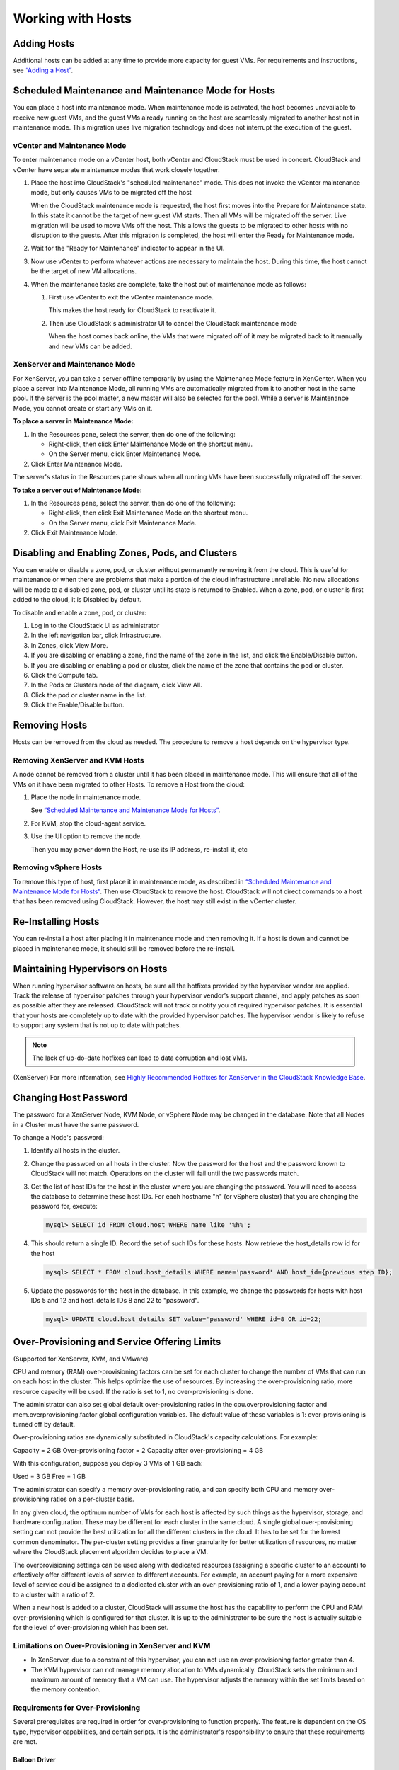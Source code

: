 .. Licensed to the Apache Software Foundation (ASF) under one
   or more contributor license agreements.  See the NOTICE file
   distributed with this work for additional information#
   regarding copyright ownership.  The ASF licenses this file
   to you under the Apache License, Version 2.0 (the
   "License"); you may not use this file except in compliance
   with the License.  You may obtain a copy of the License at
   http://www.apache.org/licenses/LICENSE-2.0
   Unless required by applicable law or agreed to in writing,
   software distributed under the License is distributed on an
   "AS IS" BASIS, WITHOUT WARRANTIES OR CONDITIONS OF ANY
   KIND, either express or implied.  See the License for the
   specific language governing permissions and limitations
   under the License.
   

Working with Hosts
==================

Adding Hosts
------------

Additional hosts can be added at any time to provide more capacity for
guest VMs. For requirements and instructions, see 
`“Adding a Host” <http://docs.cloudstack.apache.org/projects/cloudstack-installation/en/latest/configuration.html#adding-a-host>`_.


Scheduled Maintenance and Maintenance Mode for Hosts
----------------------------------------------------

You can place a host into maintenance mode. When maintenance mode is
activated, the host becomes unavailable to receive new guest VMs, and
the guest VMs already running on the host are seamlessly migrated to
another host not in maintenance mode. This migration uses live migration
technology and does not interrupt the execution of the guest.


vCenter and Maintenance Mode
~~~~~~~~~~~~~~~~~~~~~~~~~~~~

To enter maintenance mode on a vCenter host, both vCenter and CloudStack
must be used in concert. CloudStack and vCenter have separate
maintenance modes that work closely together.

#. Place the host into CloudStack's "scheduled maintenance" mode. This
   does not invoke the vCenter maintenance mode, but only causes VMs to
   be migrated off the host

   When the CloudStack maintenance mode is requested, the host first
   moves into the Prepare for Maintenance state. In this state it cannot
   be the target of new guest VM starts. Then all VMs will be migrated
   off the server. Live migration will be used to move VMs off the host.
   This allows the guests to be migrated to other hosts with no
   disruption to the guests. After this migration is completed, the host
   will enter the Ready for Maintenance mode.

#. Wait for the "Ready for Maintenance" indicator to appear in the UI.

#. Now use vCenter to perform whatever actions are necessary to maintain
   the host. During this time, the host cannot be the target of new VM
   allocations.

#. When the maintenance tasks are complete, take the host out of
   maintenance mode as follows:

   #. First use vCenter to exit the vCenter maintenance mode.

      This makes the host ready for CloudStack to reactivate it.

   #. Then use CloudStack's administrator UI to cancel the CloudStack
      maintenance mode

      When the host comes back online, the VMs that were migrated off of
      it may be migrated back to it manually and new VMs can be added.


XenServer and Maintenance Mode
~~~~~~~~~~~~~~~~~~~~~~~~~~~~~~

For XenServer, you can take a server offline temporarily by using the
Maintenance Mode feature in XenCenter. When you place a server into
Maintenance Mode, all running VMs are automatically migrated from it to
another host in the same pool. If the server is the pool master, a new
master will also be selected for the pool. While a server is Maintenance
Mode, you cannot create or start any VMs on it.

**To place a server in Maintenance Mode:**

#. In the Resources pane, select the server, then do one of the
   following:

   -  Right-click, then click Enter Maintenance Mode on the shortcut
      menu.

   -  On the Server menu, click Enter Maintenance Mode.

#. Click Enter Maintenance Mode.

The server's status in the Resources pane shows when all running VMs
have been successfully migrated off the server.

**To take a server out of Maintenance Mode:**

#. In the Resources pane, select the server, then do one of the
   following:

   -  Right-click, then click Exit Maintenance Mode on the shortcut
      menu.

   -  On the Server menu, click Exit Maintenance Mode.

#. Click Exit Maintenance Mode.


Disabling and Enabling Zones, Pods, and Clusters
------------------------------------------------

You can enable or disable a zone, pod, or cluster without permanently
removing it from the cloud. This is useful for maintenance or when there
are problems that make a portion of the cloud infrastructure unreliable.
No new allocations will be made to a disabled zone, pod, or cluster
until its state is returned to Enabled. When a zone, pod, or cluster is
first added to the cloud, it is Disabled by default.

To disable and enable a zone, pod, or cluster:

#. Log in to the CloudStack UI as administrator

#. In the left navigation bar, click Infrastructure.

#. In Zones, click View More.

#. If you are disabling or enabling a zone, find the name of the zone in
   the list, and click the Enable/Disable button. |enable-disable.png|

#. If you are disabling or enabling a pod or cluster, click the name of
   the zone that contains the pod or cluster.

#. Click the Compute tab.

#. In the Pods or Clusters node of the diagram, click View All.

#. Click the pod or cluster name in the list.

#. Click the Enable/Disable button. |enable-disable.png|


Removing Hosts
--------------

Hosts can be removed from the cloud as needed. The procedure to remove a
host depends on the hypervisor type.


Removing XenServer and KVM Hosts
~~~~~~~~~~~~~~~~~~~~~~~~~~~~~~~~

A node cannot be removed from a cluster until it has been placed in
maintenance mode. This will ensure that all of the VMs on it have been
migrated to other Hosts. To remove a Host from the cloud:

#. Place the node in maintenance mode.

   See `“Scheduled Maintenance and Maintenance Mode for
   Hosts” <#scheduled-maintenance-and-maintenance-mode-for-hosts>`_.

#. For KVM, stop the cloud-agent service.

#. Use the UI option to remove the node.

   Then you may power down the Host, re-use its IP address, re-install
   it, etc


Removing vSphere Hosts
~~~~~~~~~~~~~~~~~~~~~~

To remove this type of host, first place it in maintenance mode, as
described in `“Scheduled Maintenance and Maintenance Mode
for Hosts” <#scheduled-maintenance-and-maintenance-mode-for-hosts>`_. Then use
CloudStack to remove the host. CloudStack will not direct commands to a
host that has been removed using CloudStack. However, the host may still
exist in the vCenter cluster.


Re-Installing Hosts
-------------------

You can re-install a host after placing it in maintenance mode and then
removing it. If a host is down and cannot be placed in maintenance mode,
it should still be removed before the re-install.


Maintaining Hypervisors on Hosts
--------------------------------

When running hypervisor software on hosts, be sure all the hotfixes
provided by the hypervisor vendor are applied. Track the release of
hypervisor patches through your hypervisor vendor’s support channel, and
apply patches as soon as possible after they are released. CloudStack
will not track or notify you of required hypervisor patches. It is
essential that your hosts are completely up to date with the provided
hypervisor patches. The hypervisor vendor is likely to refuse to support
any system that is not up to date with patches.

.. note:: 
   The lack of up-do-date hotfixes can lead to data corruption and lost VMs.

(XenServer) For more information, see 
`Highly Recommended Hotfixes for XenServer in the CloudStack Knowledge Base 
<http://docs.cloudstack.org/Knowledge_Base/Possible_VM_corruption_if_XenServer_Hotfix_is_not_Applied/Highly_Recommended_Hotfixes_for_XenServer_5.6_SP2>`_.


Changing Host Password
----------------------

The password for a XenServer Node, KVM Node, or vSphere Node may be
changed in the database. Note that all Nodes in a Cluster must have the
same password.

To change a Node's password:

#. Identify all hosts in the cluster.

#. Change the password on all hosts in the cluster. Now the password for
   the host and the password known to CloudStack will not match.
   Operations on the cluster will fail until the two passwords match.

#. Get the list of host IDs for the host in the cluster where you are
   changing the password. You will need to access the database to
   determine these host IDs. For each hostname "h" (or vSphere cluster)
   that you are changing the password for, execute:

   .. code:: bash

      mysql> SELECT id FROM cloud.host WHERE name like '%h%';

#. This should return a single ID. Record the set of such IDs for these
   hosts. Now retrieve the host_details row id for the host

   .. code:: bash

      mysql> SELECT * FROM cloud.host_details WHERE name='password' AND host_id={previous step ID}; 

#. Update the passwords for the host in the database. In this example,
   we change the passwords for hosts with host IDs 5 and 12 and host_details IDs 8 and 22 to
   "password".

   .. code:: bash

      mysql> UPDATE cloud.host_details SET value='password' WHERE id=8 OR id=22;


Over-Provisioning and Service Offering Limits
---------------------------------------------

(Supported for XenServer, KVM, and VMware)

CPU and memory (RAM) over-provisioning factors can be set for each
cluster to change the number of VMs that can run on each host in the
cluster. This helps optimize the use of resources. By increasing the
over-provisioning ratio, more resource capacity will be used. If the
ratio is set to 1, no over-provisioning is done.

The administrator can also set global default over-provisioning ratios
in the cpu.overprovisioning.factor and mem.overprovisioning.factor
global configuration variables. The default value of these variables is
1: over-provisioning is turned off by default.

Over-provisioning ratios are dynamically substituted in CloudStack's
capacity calculations. For example:

Capacity = 2 GB
Over-provisioning factor = 2
Capacity after over-provisioning = 4 GB

With this configuration, suppose you deploy 3 VMs of 1 GB each:

Used = 3 GB
Free = 1 GB

The administrator can specify a memory over-provisioning ratio, and can
specify both CPU and memory over-provisioning ratios on a per-cluster
basis.

In any given cloud, the optimum number of VMs for each host is affected
by such things as the hypervisor, storage, and hardware configuration.
These may be different for each cluster in the same cloud. A single
global over-provisioning setting can not provide the best utilization
for all the different clusters in the cloud. It has to be set for the
lowest common denominator. The per-cluster setting provides a finer
granularity for better utilization of resources, no matter where the
CloudStack placement algorithm decides to place a VM.

The overprovisioning settings can be used along with dedicated resources
(assigning a specific cluster to an account) to effectively offer
different levels of service to different accounts. For example, an
account paying for a more expensive level of service could be assigned
to a dedicated cluster with an over-provisioning ratio of 1, and a
lower-paying account to a cluster with a ratio of 2.

When a new host is added to a cluster, CloudStack will assume the host
has the capability to perform the CPU and RAM over-provisioning which is
configured for that cluster. It is up to the administrator to be sure
the host is actually suitable for the level of over-provisioning which
has been set.


Limitations on Over-Provisioning in XenServer and KVM
~~~~~~~~~~~~~~~~~~~~~~~~~~~~~~~~~~~~~~~~~~~~~~~~~~~~~

-  In XenServer, due to a constraint of this hypervisor, you can not use
   an over-provisioning factor greater than 4.

-  The KVM hypervisor can not manage memory allocation to VMs
   dynamically. CloudStack sets the minimum and maximum amount of memory
   that a VM can use. The hypervisor adjusts the memory within the set
   limits based on the memory contention.


Requirements for Over-Provisioning
~~~~~~~~~~~~~~~~~~~~~~~~~~~~~~~~~~

Several prerequisites are required in order for over-provisioning to
function properly. The feature is dependent on the OS type, hypervisor
capabilities, and certain scripts. It is the administrator's
responsibility to ensure that these requirements are met.


Balloon Driver
^^^^^^^^^^^^^^

All VMs should have a balloon driver installed in them. The hypervisor
communicates with the balloon driver to free up and make the memory
available to a VM.


XenServer
'''''''''

The balloon driver can be found as a part of xen pv or PVHVM drivers.
The xen pvhvm drivers are included in upstream linux kernels 2.6.36+.


VMware
''''''

The balloon driver can be found as a part of the VMware tools. All the
VMs that are deployed in a over-provisioned cluster should have the
VMware tools installed.


KVM
'''

All VMs are required to support the virtio drivers. These drivers are
installed in all Linux kernel versions 2.6.25 and greater. The
administrator must set CONFIG\_VIRTIO\_BALLOON=y in the virtio
configuration.


Hypervisor capabilities
^^^^^^^^^^^^^^^^^^^^^^^

The hypervisor must be capable of using the memory ballooning.


XenServer
'''''''''

The DMC (Dynamic Memory Control) capability of the hypervisor should be
enabled. Only XenServer Advanced and above versions have this feature.


VMware, KVM
'''''''''''

Memory ballooning is supported by default.


Setting Over-Provisioning Ratios
~~~~~~~~~~~~~~~~~~~~~~~~~~~~~~~~

There are two ways the root admin can set CPU and RAM over-provisioning
ratios. First, the global configuration settings
cpu.overprovisioning.factor and mem.overprovisioning.factor will be
applied when a new cluster is created. Later, the ratios can be modified
for an existing cluster.

Only VMs deployed after the change are affected by the new setting. If
you want VMs deployed before the change to adopt the new
over-provisioning ratio, you must stop and restart the VMs. When this is
done, CloudStack recalculates or scales the used and reserved capacities
based on the new over-provisioning ratios, to ensure that CloudStack is
correctly tracking the amount of free capacity.

.. note:: 
   It is safer not to deploy additional new VMs while the capacity 
   recalculation is underway, in case the new values for available 
   capacity are not high enough to accommodate the new VMs. Just wait 
   for the new used/available values to become available, to be sure 
   there is room for all the new VMs you want.

To change the over-provisioning ratios for an existing cluster:

#. Log in as administrator to the CloudStack UI.

#. In the left navigation bar, click Infrastructure.

#. Under Clusters, click View All.

#. Select the cluster you want to work with, and click the Edit button.

#. Fill in your desired over-provisioning multipliers in the fields CPU
   overcommit ratio and RAM overcommit ratio. The value which is
   intially shown in these fields is the default value inherited from
   the global configuration settings.

   .. note:: 
      In XenServer, due to a constraint of this hypervisor, you can not 
      use an over-provisioning factor greater than 4.


Service Offering Limits and Over-Provisioning
~~~~~~~~~~~~~~~~~~~~~~~~~~~~~~~~~~~~~~~~~~~~~

Service offering limits (e.g. 1 GHz, 1 core) are strictly enforced for
core count. For example, a guest with a service offering of one core
will have only one core available to it regardless of other activity on
the Host.

Service offering limits for gigahertz are enforced only in the presence
of contention for CPU resources. For example, suppose that a guest was
created with a service offering of 1 GHz on a Host that has 2 GHz cores,
and that guest is the only guest running on the Host. The guest will
have the full 2 GHz available to it. When multiple guests are attempting
to use the CPU a weighting factor is used to schedule CPU resources. The
weight is based on the clock speed in the service offering. Guests
receive a CPU allocation that is proportionate to the GHz in the service
offering. For example, a guest created from a 2 GHz service offering
will receive twice the CPU allocation as a guest created from a 1 GHz
service offering. CloudStack does not perform memory over-provisioning.


VLAN Provisioning
-----------------

CloudStack automatically creates and destroys interfaces bridged to
VLANs on the hosts. In general the administrator does not need to manage
this process.

CloudStack manages VLANs differently based on hypervisor type. For
XenServer or KVM, the VLANs are created on only the hosts where they
will be used and then they are destroyed when all guests that require
them have been terminated or moved to another host.

For vSphere the VLANs are provisioned on all hosts in the cluster even
if there is no guest running on a particular Host that requires the
VLAN. This allows the administrator to perform live migration and other
functions in vCenter without having to create the VLAN on the
destination Host. Additionally, the VLANs are not removed from the Hosts
when they are no longer needed.

You can use the same VLANs on different physical networks provided that
each physical network has its own underlying layer-2 infrastructure,
such as switches. For example, you can specify VLAN range 500 to 1000
while deploying physical networks A and B in an Advanced zone setup.
This capability allows you to set up an additional layer-2 physical
infrastructure on a different physical NIC and use the same set of VLANs
if you run out of VLANs. Another advantage is that you can use the same
set of IPs for different customers, each one with their own routers and
the guest networks on different physical NICs.


VLAN Allocation Example
~~~~~~~~~~~~~~~~~~~~~~~

VLANs are required for public and guest traffic. The following is an
example of a VLAN allocation scheme:

=================   =============================   ====================================================================================================
VLAN IDs            Traffic type                    Scope
=================   =============================   ====================================================================================================
less than 500       Management traffic.             Reserved for administrative purposes.  CloudStack software can access this, hypervisors, system VMs.
500-599             VLAN carrying public traffic.   CloudStack accounts.
600-799             VLANs carrying guest traffic.   CloudStack accounts. Account-specific VLAN is chosen from this pool.
800-899             VLANs carrying guest traffic.   CloudStack accounts. Account-specific VLAN chosen by CloudStack admin to assign to that account.
900-999             VLAN carrying guest traffic     CloudStack accounts. Can be scoped by project, domain, or all accounts.
greater than 1000   Reserved for future use
=================   =============================   ====================================================================================================


Adding Non Contiguous VLAN Ranges
~~~~~~~~~~~~~~~~~~~~~~~~~~~~~~~~~

CloudStack provides you with the flexibility to add non contiguous VLAN
ranges to your network. The administrator can either update an existing
VLAN range or add multiple non contiguous VLAN ranges while creating a
zone. You can also use the UpdatephysicalNetwork API to extend the VLAN
range.

#. Log in to the CloudStack UI as an administrator or end user.

#. Ensure that the VLAN range does not already exist.

#. In the left navigation, choose Infrastructure.

#. On Zones, click View More, then click the zone to which you want to
   work with.

#. Click Physical Network.

#. In the Guest node of the diagram, click Configure.

#. Click Edit |edit-icon.png|.

   The VLAN Ranges field now is editable.

#. Specify the start and end of the VLAN range in comma-separated list.

   Specify all the VLANs you want to use, VLANs not specified will be
   removed if you are adding new ranges to the existing list.

#. Click Apply.


Assigning VLANs to Isolated Networks
~~~~~~~~~~~~~~~~~~~~~~~~~~~~~~~~~~~~

CloudStack provides you the ability to control VLAN assignment to
Isolated networks. As a Root admin, you can assign a VLAN ID when a
network is created, just the way it's done for Shared networks.

The former behaviour also is supported — VLAN is randomly allocated to a
network from the VNET range of the physical network when the network
turns to Implemented state. The VLAN is released back to the VNET pool
when the network shuts down as a part of the Network Garbage Collection.
The VLAN can be re-used either by the same network when it is
implemented again, or by any other network. On each subsequent
implementation of a network, a new VLAN can be assigned.

Only the Root admin can assign VLANs because the regular users or domain
admin are not aware of the physical network topology. They cannot even
view what VLAN is assigned to a network.

To enable you to assign VLANs to Isolated networks,

#. Create a network offering by specifying the following:

   -  **Guest Type**: Select Isolated.

   -  **Specify VLAN**: Select the option.

   For more information, see the CloudStack Installation Guide.

#. Using this network offering, create a network.

   You can create a VPC tier or an Isolated network.

#. Specify the VLAN when you create the network.

   When VLAN is specified, a CIDR and gateway are assigned to this
   network and the state is changed to Setup. In this state, the network
   will not be garbage collected.

.. note:: 
   You cannot change a VLAN once it's assigned to the network. The VLAN 
   remains with the network for its entire life cycle.


.. |enable-disable.png| image:: _static/images/enable-disable.png
   :alt: button to enable or disable zone, pod, or cluster.
.. |edit-icon.png| image:: _static/images/edit-icon.png
   :alt: button to edit the VLAN range.
